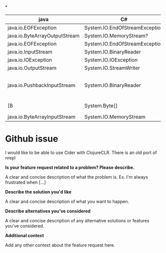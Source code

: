 *
| java                          | C#                             | Comment                        |
|-------------------------------+--------------------------------+--------------------------------|
| java.io.EOFException          | System.IO.EndOfStreamException |                                |
| java.io.ByteArrayOutputStream | System.IO.MemoryStream?        |                                |
| java.io.EOFException          | System.IO.EndOfStreamException |                                |
| java.io.InputStream           | System.IO.BinaryReader         |                                |
| java.io.IOException           | System.IO.IOException          |                                |
| java.io.OutputStream          | System.IO.StreamWriter         |                                |
| java.io.PushbackInputStream   | System.IO.BinaryReader         | use Peek() instead of unread() |
| [B                            | System.Byte[]                  | byte-array                     |
| java.io.ByteArrayInputStream  | System.IO.MemoryStream         |                                |


* Github issue
I would like to be able to use Cider with ClojureCLR. There is an old port of nrepl 

**Is your feature request related to a problem? Please describe.**

A clear and concise description of what the problem is. Ex. I'm always frustrated when [...]

**Describe the solution you'd like**

A clear and concise description of what you want to happen.

**Describe alternatives you've considered**

A clear and concise description of any alternative solutions or features you've considered.

**Additional context**

Add any other context about the feature request here.
